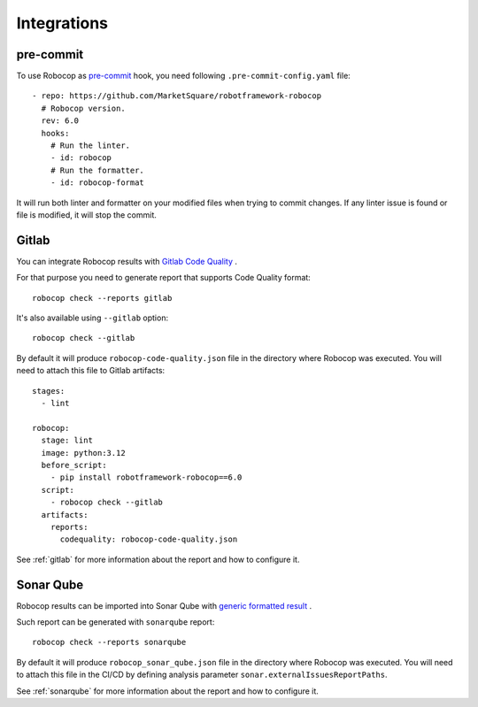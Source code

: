 .. _integrations:

************
Integrations
************

pre-commit
----------

To use Robocop as `pre-commit <https://pre-commit.com/>`_ hook, you need following ``.pre-commit-config.yaml`` file::

    - repo: https://github.com/MarketSquare/robotframework-robocop
      # Robocop version.
      rev: 6.0
      hooks:
        # Run the linter.
        - id: robocop
        # Run the formatter.
        - id: robocop-format

It will run both linter and formatter on your modified files when trying to commit changes. If any linter issue is
found or file is modified, it will stop the commit.

Gitlab
------

You can integrate Robocop results with `Gitlab Code Quality <https://docs.gitlab.com/ci/testing/code_quality/#implement-a-custom-tool>`_ .

For that purpose you need to generate report that supports Code Quality format::

    robocop check --reports gitlab

It's also available using ``--gitlab`` option::

    robocop check --gitlab

By default it will produce ``robocop-code-quality.json`` file in the directory where Robocop was executed.
You will need to attach this file to Gitlab artifacts::

    stages:
      - lint

    robocop:
      stage: lint
      image: python:3.12
      before_script:
        - pip install robotframework-robocop==6.0
      script:
        - robocop check --gitlab
      artifacts:
        reports:
          codequality: robocop-code-quality.json

See :ref:`gitlab` for more information about the report and how to configure it.

Sonar Qube
----------

Robocop results can be imported into Sonar Qube with `generic formatted result <https://docs.sonarsource.com/sonarqube-server/latest/analyzing-source-code/importing-external-issues/generic-issue-import-format/>`_ .

Such report can be generated with ``sonarqube`` report::

    robocop check --reports sonarqube

By default it will produce ``robocop_sonar_qube.json`` file in the directory where Robocop was executed.
You will need to attach this file in the CI/CD by defining analysis parameter ``sonar.externalIssuesReportPaths``.

See :ref:`sonarqube` for more information about the report and how to configure it.
